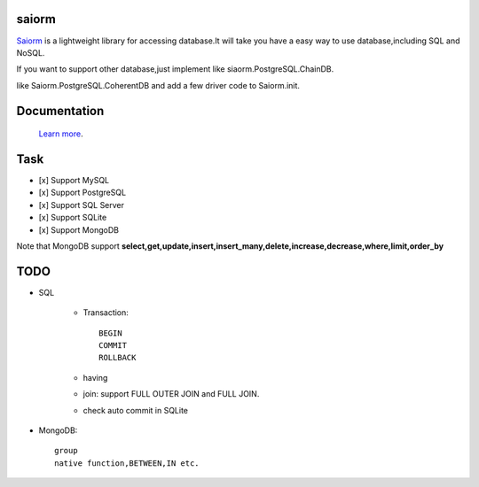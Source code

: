 saiorm
======

`Saiorm <https://weihaipy.github.io/saiorm>`_  is a lightweight library for accessing database.It will take you have a easy way to use database,including SQL and NoSQL.

If you want to support other database,just implement like siaorm.PostgreSQL.ChainDB.

like Saiorm.PostgreSQL.CoherentDB and add a few driver code to Saiorm.init.

Documentation
=============

 `Learn more <http://saiorm.readthedocs.io>`_.

Task
====

- [x] Support MySQL
- [x] Support PostgreSQL
- [x] Support SQL Server
- [x] Support SQLite
- [x] Support MongoDB

Note that MongoDB support **select,get,update,insert,insert_many,delete,increase,decrease,where,limit,order_by**

TODO
====

- SQL

    - Transaction::

        BEGIN
        COMMIT
        ROLLBACK

    - having

    - join: support FULL OUTER JOIN and FULL JOIN.

    - check auto commit in SQLite

- MongoDB::

    group
    native function,BETWEEN,IN etc.
